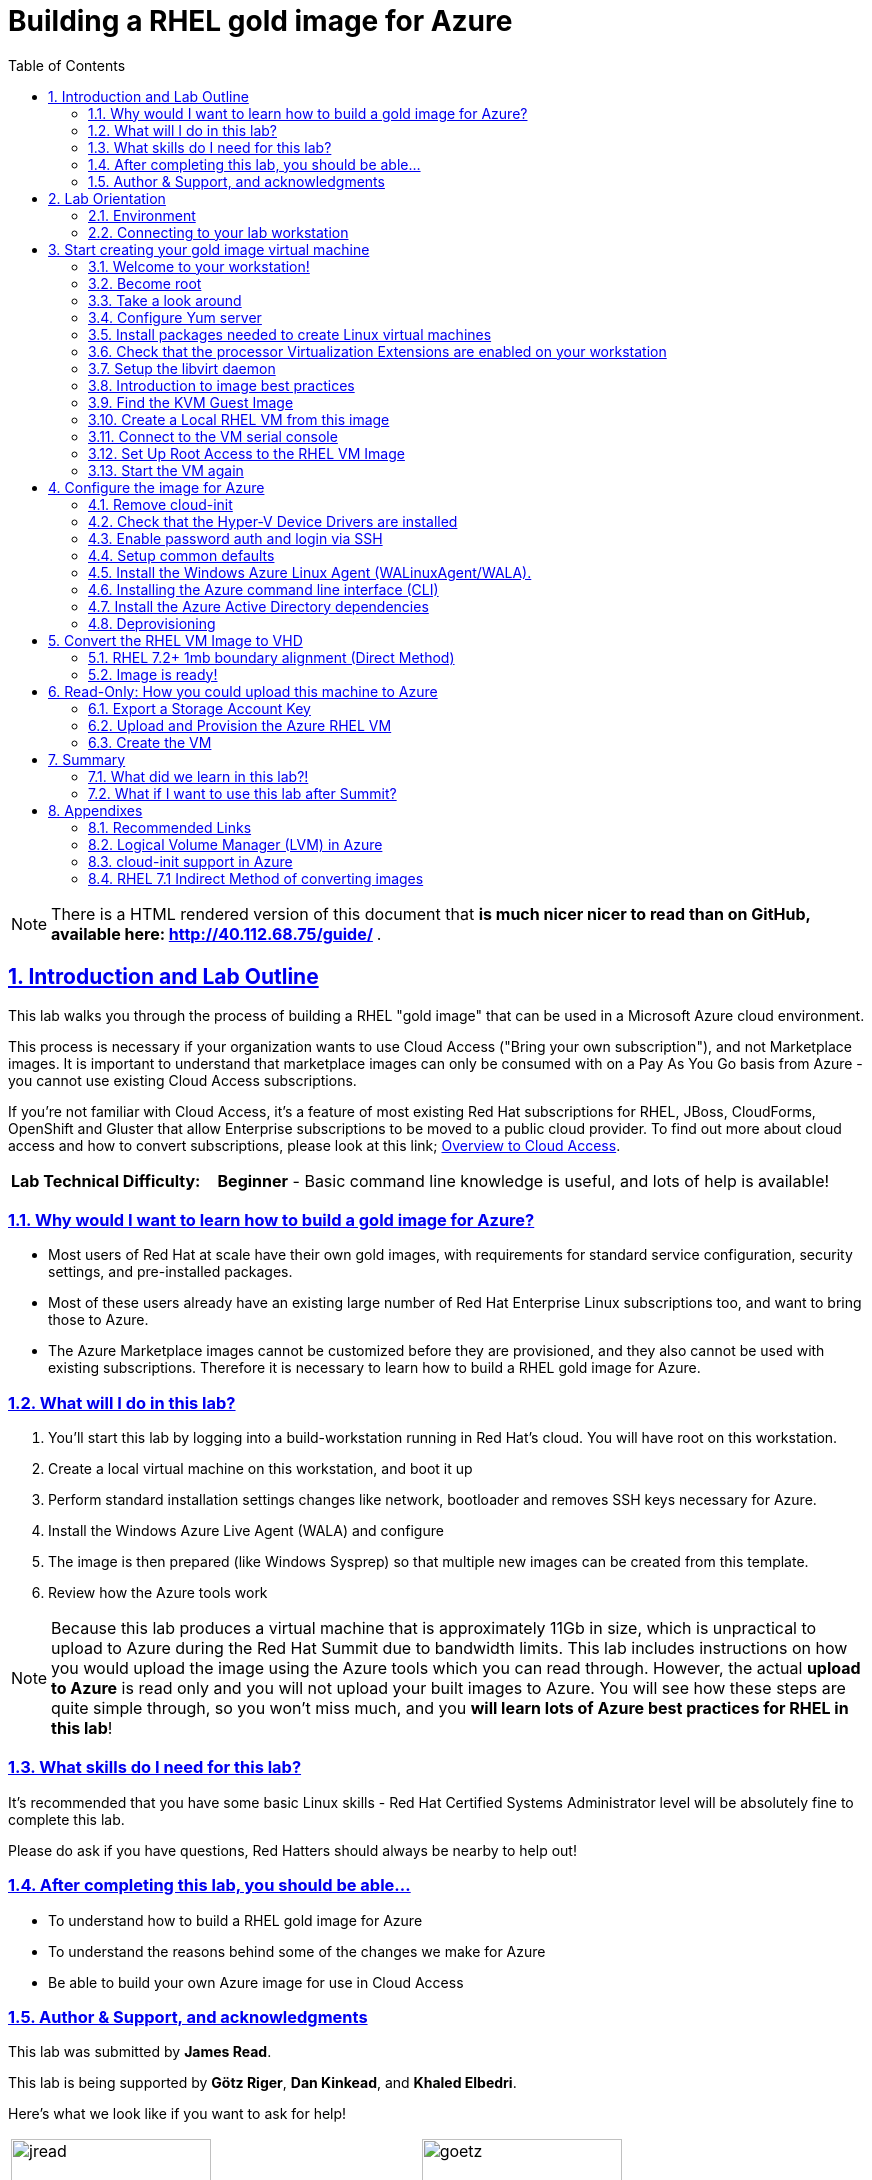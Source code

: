:data-uri:
:toc: left
:sectanchors: true
:sectlinks: true
:sectnums: true
:encoding: UTF-8

= Building a RHEL gold image for Azure

// include::sidebarhighlight.adoc[]

NOTE: There is a HTML rendered version of this document that **is much nicer
nicer to read than on GitHub, available here: http://40.112.68.75/guide/ **.

== Introduction and Lab Outline

This lab walks you through the process of building a RHEL "gold image" that can be used in a Microsoft Azure cloud environment. 

This process is necessary if your organization wants to use Cloud Access
("Bring your own subscription"), and not Marketplace images. It is important to
understand that marketplace images can only be consumed with on a Pay As You Go
basis from Azure - you cannot use existing Cloud Access subscriptions.

If you're not familiar with Cloud Access, it's a feature of most existing Red
Hat subscriptions for RHEL, JBoss, CloudForms, OpenShift and Gluster that allow
Enterprise subscriptions to be moved to a public cloud provider. To find out
more about cloud access and how to convert subscriptions, please look at this
link;
https://www.redhat.com/en/technologies/cloud-computing/cloud-access[Overview
to Cloud Access].

[cols="1,3"]
|===
| **Lab Technical Difficulty:** | **Beginner** - Basic command line knowledge is useful, and lots of help is available!
|===

=== Why would I want to learn how to build a gold image for Azure?

- Most users of Red Hat at scale have their own gold images, with requirements
  for standard service configuration, security settings, and pre-installed packages.
- Most of these users already have an existing large number of Red Hat
  Enterprise Linux subscriptions too, and want to bring those to Azure.

- The Azure Marketplace images cannot be customized before they are
  provisioned, and they also cannot be used with existing subscriptions.
  Therefore it is necessary to learn how to build a RHEL gold image for Azure.

=== What will I do in this lab?

. You'll start this lab by logging into a build-workstation running in Red
Hat's cloud. You will have root on this workstation.
. Create a local virtual machine on this workstation, and boot it up
. Perform standard installation settings changes like network, bootloader and
  removes SSH keys necessary for Azure.
. Install the Windows Azure Live Agent (WALA) and configure
. The image is then prepared (like Windows Sysprep) so that multiple new images can be created from this template. 
. Review how the Azure tools work

[NOTE]
Because this lab produces a virtual machine that is approximately 11Gb in size,
which is unpractical to upload to Azure during the Red Hat Summit due to
bandwidth limits. This lab includes instructions on how you would upload the image using the
Azure tools which you can read through. However, the actual **upload to Azure** is
read only and you will not upload your built images to Azure. You will see how
these steps are quite simple through, so you won't miss much, and you **will
learn lots of Azure best practices for RHEL in this lab**!

=== What skills do I need for this lab? 

It's recommended that you have some basic Linux skills - Red Hat Certified
Systems Administrator level will be absolutely fine to complete this lab.

Please do ask if you have questions, Red Hatters should always be nearby to
help out!

=== After completing this lab, you should be able...

- To understand how to build a RHEL gold image for Azure
- To understand the reasons behind some of the changes we make for Azure
- Be able to build your own Azure image for use in Cloud Access

=== Author & Support, and acknowledgments

This lab was submitted by **James Read**.

This lab is being supported by **Götz Riger**, **Dan Kinkead**, and **Khaled
Elbedri**. 

Here's what we look like if you want to ask for help!

[cols="^,^"]
|===
| image:labImages/jreadProfile.jpg[jread, 200]          | image:labImages/goetzProfile.jpg[goetz, 200]                  
| **James Read**                                        | **Götz Rieger**
| EMEA Senior Solution Architect for Microsoft, Red Hat | Senior Solution Architect, Germany, Red Hat
| Email: james@redhat.com                               | Email: grieger@redhat.com                          
|===
[cols="^,^"]
|===
| image:labImages/danProfile.jpg[dan, 200]              | image:labImages/khaledProfile.jpg[khaled, 200]
| **Dan Kinkead**                                       | **Khaled Elbedri**
| Platform Technical Integrated Support Manager, Red Hat| Technical Sales Lead for Open Source, Microsoft
| Email: dkinkead@redhat.com                            | Email: Khaled.Elbedri@microsoft.com
|===


James would like to express his sincere thanks to Götz, Dan, Khaled and others for
supporting this lab... and **you** for choose to sit here! 

This lab was based around a similar excellent knowledge base article on the Red Hat
customer portal. James would also like to thank the original authors and current maintainers of
the knowledge base article(s).

Small changes to those instructions to that document have been made to convert
it to a Red Hat Summit lab. This lab also includes additions not included in
the original article about using Azure Active Directory, LVM and a bit more.

Be sure to add the following article to your bookmarks **for reference after the Red Hat Summit**!

image::labImages/article.png[]

https://access.redhat.com/articles/uploading-rhel-image-to-azure

This link is also mentioned at the end of this lab guide, along with many other
relevant and useful links.

== Lab Orientation 
=== Environment

In this lab, we'll be using the lab laptop and remote workstation only. 

No special networking, connection Azure details are needed, no Red Hat subscriptions are
needed either. Very simple really!

You may need these details later in the lab;

|===
| Activation Key | **gold**
| Lab ID | **L1071**
| GUID | This is generated for you automatically - 4 characters that are unique to your lab and used in your hostname.
|===


=== Connecting to your lab workstation 

There are 3x machines used in this lab;

. Your lab laptop
.. Graphical environment
.. No root access
. Your lab workstation 
.. Hosted in the cloud
.. Can run virtual machines
.. This is the machine that you SSH into
. The virtual machine gold image you will be building

**You should now SSH into your lab workstation using the SSH command specified on
the lab provisioning webpage**. You can find the **Terminal** application in
the Applications -> Favorites top menu.

image::labImages/guidGrabberSsh.png[]

== Start creating your gold image virtual machine

=== Welcome to your workstation!

If you logged in successfully, you should see this message;

----
---
  Welcome to the RHEL Gold Image Workstation!

        Red Hat Summit 2018
---
lab-user@goldimageworkstation-GUID:
----

=== Become root

You can become root on your lab workstation using `sudo su`. This will allow
you to install packages and create virtual machines with libvirt.

    lab-user@goldimageworkstation-GUID: sudo su
    root@goldimageworkstation-GUID: whoami
    root

=== Take a look around

Lets just take a look around, this is a very simple workstation. **Run a couple
of simple commands below to explore the lab workstation**;

It should be running RHEL 7.5 Server.

    root@goldimageworkstation-GUID: cat /etc/redhat-release
    Red Hat Enterprise Linux Server release 7.5 (Maipo)

It should have just 8Gb of RAM; 

    root@goldimageworkstation-GUID: free -h
                  total        used        free      shared  buff/cache   available
    Mem:           7.6G        136M        7.3G         16M        195M        7.3G
    Swap:            0B          0B          0B

Your workstation should be a 2x core machine;

    root@goldimageworkstation-GUID: lscpu | grep -i CPU
    CPU op-mode(s):        32-bit, 64-bit
    CPU(s):                2
    On-line CPU(s) list:   0,1
    CPU family:            6
    CPU MHz:               2294.872
    NUMA node0 CPU(s):     0,1

This is more than enough to host a couple of small virtual machines - in this
lab we just will create one virtual machine.

=== Configure Yum server

This lab environment has stored updates and essential packages on a utility
server. You need to configure your workstation to get packages from this server

    root@goldimageworkstation-GUID: cd /etc/yum.repos.d/
    root@goldimageworkstation-GUID: wget http://40.112.68.75/lab.repo

It's always a good idea to clean the yum cache after repos change;

	root@goldimageworkstation-GUID: yum clean all

Check which repositories can be found with this command;

    root@goldimageworkstation-GUID: yum repolist

You should see the 2x repos in the list;

    root@goldimageworkstation-GUID: yum repolist
    Loaded plugins: product-id, search-disabled-repos, subscription-manager
    This system is not registered with an entitlement server. You can use subscription-m
    rhel-7-server-extras-rpms
    rhel-7-server-rpms
    (1/2): rhel-7-server-extras-rpms/primary_db
    (2/2): rhel-7-server-rpms/primary_db

=== Install packages needed to create Linux virtual machines

The following packages are used in this lab. Below, there is a brief
description of what the packages do, and in which repository to find them.

|===
| Package	| Repository | Description
| libvirt	|rhel-7-server-rpms	|Open source API, daemon, and management tool for managing platform virtualization.
|libguestfs	| rhel-7-server-rpms	| A library for accessing and modifying virtual machine file systems.
|libguestfs-tools	| rhel-7-server-rpms	| System administration tools for virtual machines; includes the guestfish utility.
| virt-install | rhel-7-server-rpms | Used to create a virtual machine
definition and register it with libvirt. 
|===

Install the packages as follows;

    root@goldimageworkstation-GUID: yum install libvirt libguestfs libguestfs-tools virt-install

=== Check that the processor Virtualization Extensions are enabled on your workstation

To run virtual machines on the workstations, the processor Virtualization
Extensions need to be enabled in the BIOS/EFI. This will have been done for you
automatically by the script that setup your workstation.

To check if the extensions are enabled, run the following command in your
terminal;

	root@goldimageworkstation-GUID: dmesg | grep -i kvm

You *should _not_ see* the following... If you do, something has gone terribly
wrong, please contact a lab admin!

	[164324.526483] kvm: disabled by bios
	[164346.574009] kvm: disabled by bios
	[164964.310827] kvm: disabled by bios

You *should see* something like this; 

    ...
    [    0.000000] Hypervisor detected: KVM
    ...

=== Setup the libvirt daemon

We're now going to start libvirt, which is a helper service that talks to and
manages KVM.

    root@goldimageworkstation-GUID: service libvirtd start
    root@goldimageworkstation-GUID: chkconfig libvirtd on

=== Introduction to image best practices

Red Hat releases a distribution of RHEL in .qcow2 format. This is optimized for
virtualization on libvirt hypervisors which is a useful starting point for
building an image for Azure. Once you have the base image configured, you can
use this image as a template for creating subsequent VMs in Microsoft Azure.
Note the following configuration settings in the next couple of sections.

==== VM Configuration Settings

Microsoft Azure VMs must have several specific configuration settings. Some of these settings are enabled during the initial VM creation. Other settings are set when provisioning the VM image for Microsoft Azure. Keep these in mind as you move through the procedure and refer back to it if you need to.

[options="header",cols="1,2"]
|===
| Option | Requirement
|LVM	| Do not use Logical Volume Management (LVM) on the operating system
disk. Instead, use regular partitions and format the disk using ext3, ext4, or
xfs. LVM or RAID can be used for data disks. <<about-lvm,Explain more about LVM>>
|ssh	| ssh should be enabled to provide remote access to your Azure VMs.
Note that you can use Azure's firewalling capabilities to restrict external
access.
| dhcp	| The primary virtual adapter should be configured for dhcp (IPv4 only).
| Network Manager	| This service should be disabled on RHEL 6.x images.
| Swap Space	| Do not create a dedicated swap file or swap partition. Swap space may be configured in the Azure Linux agent.
| NIC	| Choose virtio device for the primary virtual network adapter.
| encryption	| Do not use full disk encryption for the operating system disk. Data disks can be encrypted.
|===

=== Find the KVM Guest Image

We will now find the latest KVM Guest Image that is pre-downloaded for you on
your workstation. Normally, you can find KVM Guest Images on the Red Hat Customer Portal, but we've cached them locally to speed up download times. 

[NOTE]
We recommend downloading the latest minor version of each major version of
RHEL. Even though we support RHEL 6.7, we prefer you use RHEL 6.9. Likewise,
even though RHEL 7.1 is supported, you should use RHEL 7.5. 

RHEL 7.0 is not supported in Microsoft Azure because the driver packages for
Azure's network cards and similar were only released in 7.1 and later.

On your lab laptop, run the following command in a terminal; 

	root@goldimageworkstation-GUID: cd /opt/
	root@goldimageworkstation-GUID: ls
   
You should see an image filename that was downloaded from the customer portal
for you; **rhel-server-7.5-x86_64-kvm.qcow2**

Copy the image to `/var/lib/libvirt/images/`; We create a copy of this image because if we break something during the install, we can just make a new copy without having to download the image again.

	root@goldimageworkstation-GUID: cp rhel-server-7.5-x86_64-kvm.qcow2 /var/lib/libvirt/images/

=== Create a Local RHEL VM from this image

We are now going to create a new virtual machine on the workstation, based on
this standard KVM guest image. We will customize this image, then prepare it to
upload to Azure. 

You do not have any access to a graphical environment on your workstation, so
we will create a virtual machine using command line tools **virt-install** and
**virsh** (virtual shell). 

----
root@goldimageworkstation-GUID: virt-install -n goldimage -r 2048 --os-type=linux --os-variant=rhel7 --disk /var/lib/libvirt/images/rhel-server-7.5-x86_64-kvm.qcow2,device=disk,bus=virtio -w bridge=virbr0,model=virtio --vnc --noautoconsole --import
----

If successful, you should see; 

    Starting install...
    Domain creation completed.

Let's pause for a moment to understand what this command just did;

. `virt-install -n goldimage` created a new KVM/libvirt Virtual Machine called
"goldimage"
. `-r 2048`, gave this machine 2048Mb (2Gb) of RAM. Note that in Azure, this
virtual machine could be configured for any Azure machine size, and would not
be limited to 2Gb. We're just using 2Gb to initially build the image as there
is no workload installed.
. `--os-type=linux --os-variant=rhel7` configures the virtual hardware choices
to be the most compatible with RHEL.
. `--disk
/var/lib/libvirt/images/rhel-server-7.5-x86_64-kvm.qcow2,device=disk,bus=virtio`
sets the virtual machine to use the base disk image we just copied, and
connects it to the virtual machine using the "virtio" interface and driver. 
. `-w bridge=virbr0,model=virtio` This gives the virtual
machine a local network connection so we can SSH into it later.
. `--import` This imports the virtual machine definition to the local libvirt
daemon.

The virtual machine should be started automatically for you, you can check this
as follows;

    root@goldimageworkstation-GUID: virsh list
     Id    Name                           State
    ----------------------------------------------------
     2     goldimage                      running

If you see this, **awesome**! If you cannot see this, you should be sad and
contact a lab admin :) 

=== Connect to the VM serial console

Lets connect to our VM, but because it does not have a default network
configuration, we're going to use the serial console. 

    root@goldimageworkstation-GUID: virsh console goldimage

You will probably start seeing bootup warning messages like this... **don't
panic**!

    [  186.475166] cloud-init[802]: 2018-05-04 03:19:50,499 - url_helper.py[WARNING]: Calling 'http://192.168.122.1/latest/meta-data/instance-id' failed [50/120s]: request error [('Connection aborted.', error(111, 'Connection refused'))]

It's important to pause here and understand what is happening here.

==== Understanding cloud-init

`cloud-init` is a useful tool in environments that support it, like Red Hat
OpenStack Platform. It is a utility that is pre-installed on virtual machines,
and it starts up on bootup. It asks local
metadata servers for configuration information - network device IP addresses,
initial root passwords, initial SSH keys and various other details.

In our virtual environment, we have not got a cloud-init metadata server
configured - and it would be unusual to use cloud-init in simple environments
like this. Most importantly, cloud-init support for RHEL on Azure is not yet
generally available (<<cloud-init-about,Learn more here>>).

We could have disabled cloud-init using bootup options, but this was hopefully
a useful learning opportunity! Wait for cloud-init to time out (should take
about 3-5 minutes) and you should
then get a login screen eventually; 

----
Red Hat Enterprise Linux Server 7.5 (Maipo)
Kernel 3.10.0-862.el7.x86_64 on an x86_64

localhost login:
----

Great, a basic login prompt! Here's a quick **checkpoint of what we've done so
far**;

. SSHed into the workstation that is running in Red Hat's cloud
. Setup virtualization on the workstation
. Created a goldimage virtual machine

The problem is, because cloud-init failed, the
root password has not been set, and so you cannot login...

We're going to set the root password manually by turning the machine off,
editing it's virtual disk, editing the shadow password file, and then starting
it back up again!

We need to exit the serial console first to get back to our workstation.

. Press the keyboard shortcut **Control + ]** to exit the serial console. 
. Power off the virtual machine; `virsh destroy goldimage` 

Note that `virsh` uses the word "destroy" to mean "power off" virtual machine.
We did not delete this virtual machine, and we can check it still exists with
the following command;

    root@goldimageworkstation-GUID: virsh list --all
     Id    Name                           State
    ----------------------------------------------------
     -     goldimage                      shut off

Once you have shut down the VM, we will now set up root access to the image.

=== Set Up Root Access to the RHEL VM Image

So that the image can be customized for Microsoft Azure, you need to set up root access to the VM. You can do this by using a public/private key generator like ssh-keygen, or you can set up a root password by completing the steps below. 

On your workstation, use openssl to generate a new encrypted password for the root account on the new VM.

	root@goldimageworkstation-GUID: openssl passwd -1 yourPasswordGoesHere
    $1$bI/.EQaO$Qa.i9WtqjskncD9LgaJwq1

Copy the encrypted password string (in the example above -
**$1$bI/.EQaO$Qa.i9WtqjskncD9LgaJwq1** is our encrypted password).

We're now goin to use Guestfish to open up the virtual machine disk image, edit
a file, and then close the disk image. Gueshfish is a really useful tool for
making either quick, or automated changes to virtual machines without them
being started. It's particulary useful in this case to reset a root password
when we don't have root access to the machine.

Alternative ways to reset the root password include;

. Single user boot mode
. `virt-customize` - works in a similar way to guestfish, with simple
pre-prepared tasks like resetting the root password.  

Launch the guestfish utility to access the etc/shadow file on the image.

	root@goldimageworkstation-GUID: guestfish -a /var/lib/libvirt/images/rhel-server-7.5-x86_64-kvm.qcow2 

Enter the following commands at the guestfish command prompt.

	><fs> run
    100% ⟦▒▒▒▒▒▒▒▒▒▒▒▒▒▒▒▒▒▒▒▒▒▒▒▒▒▒▒▒▒▒▒▒▒▒▒▒▒▒▒▒▒▒▒▒▒▒▒▒▒▒▒▒▒▒▒▒▒▒▒▒▒▒▒▒▒▒▒▒▒⟧ 00:00

This lets the Guestfish tool see the virtual machine disks. 

	><fs> list-filesystems
    /dev/sda1: xfs

This shows that the virtual machine has a single disk image. We can virtually
mount it within Guestfish;

	><fs> mount /dev/sda1 /

Within Guestfish, we can use tools like vi to then edit files directly on the
disk. We'll use this to directly edit the shadow file (which stores our Linux
passwords). 

Edit the shadow file using **vi**. Replace the root password value with the encrypted password generated by the openssl command.

NOTE: **vi** is a Unix text editor that you may not be used to using - please
don't be afraid to ask a lab admin if you need help with using it!
Unfortunately Guestfish won't allow you to use other editors like nano that you
may choose to use instead.

	><fs> vi /etc/shadow

When you edit the **shadow** file, you replace the root password null value
that is represented by **!!** in the unedited file. 

----
root:!!:17612:0:99999:7:::
bin:*:17492:0:99999:7:::
daemon:*:17492:0:99999:7:::
... 
----

To setting the root password to our encrypted value, edit your file to look
something like this;

----
root:$1$bI/.EQaO$Qa.i9WtqjskncD9LgaJwq1:17612:0:99999:7:::
bin:*:17492:0:99999:7:::
daemon:*:17492:0:99999:7:::
... 
----

Save your changes to **/etc/shadow** and exit your text editor.

To confirm we edited this file successfully, we can just double check the first
line looks something like this using `cat`; 

    ><fs> cat /etc/shadow
    root:$1$bI/.EQaO$Qa.i9WtqjskncD9LgaJwq1:17612:0:99999:7:::
    ... 


Exit the guestfish utility. This will close the disk. 

	><fs> quit

=== Start the VM again

Use the following command to restart our virtual machine in libvirt;

    root@goldimageworkstation-GUID: virsh start goldimage

Note that cloud-init will try again, and will slow down your virtual machine
startup. Use the `virsh console goldimage` command to reconnect to the console
- you should now be able to login using the password you just set;

----
Red Hat Enterprise Linux Server 7.5 (Maipo)
Kernel 3.10.0-862.el7.x86_64 on an x86_64

localhost login: root
Password:
[root@localhost ~]#
----

If the root password does not work, check the **/etc/shadow** file to make sure the password was set up properly.

Once you are logged in using the root account, you're ready to configure the image.

== Configure the image for Azure

Complete the procedures in the following sections to finalize the gold image
for Azure.

=== Remove cloud-init
Lets get rid of that bootup delay from cloud-init!

If you are unfamiliar with this service, it's used to do the initial setup of virtual machines from generic images. OpenStack, and some other cloud platforms host a metadata server, which give images their initial hostname, username, ssh keys and similar. 

Red Hat Enterprise Linux and Azure does not have production support
`cloud-init` (<<cloud-init-about,click here to learn why>>), instead the Windows Azure Live Agent (WALA) does most of the tasks that `cloud-init` normally does. 

Stop the cloud-init service (if present).

	[root@localhost ~]# systemctl stop cloud-init

Remove the cloud-init software.

	[root@localhost ~]# yum remove cloud-init


=== Check that the Hyper-V Device Drivers are installed
Microsoft provides network and storage device drivers as part of their Linux
Integration Services for Hyper-V package. Hyper-V device drivers may need to be
installed on the RHEL VM prior to importing it to Microsoft Azure. Use the
`lsinitrd | grep hv` command to verify that the drivers are installed. i

Here is how you would manually configure the Hyper-V device drivers (**these next
few steps should not be necessary for you to type as recent RHEL7 images
include these drivers by default**); 

Note the spaces before and after the quotes. For example, add_drivers+=" hv_vmbus ". This ensures that unique drivers are loaded in the event that other Hyper-V drivers already exist in the environment.

On the RHEL VM, you would add the driver parameters to the /etc/dracut.conf file.

	add_drivers+=" hv_vmbus "
	add_drivers+=" hv_netvsc "
	add_drivers+=" hv_storvsc "

Here's how you regenerate the intramfs image.

	[root@localhost ~]# dracut -f -v

Verify the configuration changes now include the **hv** drivers in your bootup
image.

	[root@localhost ~]# lsinitrd | grep hv

You should see a list of Hyper-V drivers similar to the following drivers.

image::labImages/virt-manager_5.png[]

=== Enable password auth and login via SSH

Edit the /etc/ssh/sshd_config file and enable password authentication. This allows you to use SSH password authentication without using public key authentication. 

	PasswordAuthentication yes

Restart the SSH daemon for the configuration changes to be picked up;

    [root@localhost ~]# service sshd restart

We can now exit the serial console and reconnect via SSH. First we need to find
this virtual machine's IP address on libvirt, which starts with
**192.168.122.x**. 

    [root@localhost ~]# ip a
1: lo: <LOOPBACK,UP,LOWER_UP> mtu 65536 qdisc noqueue state UNKNOWN group default qlen 1000
    link/loopback 00:00:00:00:00:00 brd 00:00:00:00:00:00
    inet 127.0.0.1/8 scope host lo
       valid_lft forever preferred_lft forever
    inet6 ::1/128 scope host
       valid_lft forever preferred_lft forever
2: eth0: <BROADCAST,MULTICAST,UP,LOWER_UP> mtu 1500 qdisc pfifo_fast state UP group default qlen 1000
    link/ether 52:54:00:f3:b3:15 brd ff:ff:ff:ff:ff:ff
    inet 192.168.122.108/24 brd 192.168.122.255 scope global noprefixroute dynamic eth0
       valid_lft 2571sec preferred_lft 2571sec
    inet6 fe80::5054:ff:fef3:b315/64 scope link
       valid_lft forever preferred_lft forever

We can see from the above output that in this environment the IP address of our
gold image is **192.168.122.108**. Your IP address will be slightly different.
Take a note of it.

Exit the serial console by pressing the **Control + ]** shortcut.

SSH from the workstation back into the gold image VM, and use the password you
set earlier;

    root@goldimageworkstation-GUID: ssh root@192.168.122.108
    root@192.168.122.108's password:
    Last login: Fri May  4 04:08:24 2018
    [root@localhost ~]#

=== Setup common defaults

Set a generic host name. You could of course set this to your corporate
standard, like **goldimage.prod.example.com**.

	[root@localhost ~]# hostnamectl set-hostname localhost.localdomain

Edit /etc/sysconfig/network-scripts/ifcfg-eth0 so it matches the following list of configuration details.

	DEVICE="eth0"
	BOOTPROTO="dhcp"
	ONBOOT="yes"
	TYPE="Ethernet"
	USERCTL="no"
	PEERDNS="yes"
	IPV6INIT="no"

NOTE: Azure uses DHCP for it's network configuration of virtual machines. If
you use static IP addresses from the Azure command line tools or portal, it's
still using DHCP to actually apply these changes to virtual machines. This is a
common practice in cloud environments and is recommended to keep configuration
simple.  

Remove any persistent network device rules.

	[root@localhost ~]# rm -f /etc/udev/rules.d/70-persistent-net.rules
	[root@localhost ~]# rm -f /etc/udev/rules.d/75-persistent-net-generator.rules

This is necessary because when we create multiple copies of this virtual
machine on Azure, it will create network cards with different MAC addresses
that have not been "seen" by this virtual machine before. This would mean your
first virtual machine would be assigned **eth1** or **em2** or similar which is
undesirable. 

Set the network service to start automatically.

	[root@localhost ~]# chkconfig network on

Set ssh to start automatically.

	[root@localhost ~]# systemctl enable sshd
	[root@localhost ~]# systemctl is-enabled sshd

Modify the kernel boot parameters.

a. Add the following options to the end of the **GRUB_CMDLINE_LINUX** line in the `/etc/default/grub` file.

	earlyprintk=ttyS0
	console=ttyS0
	rootdelay=300

- The the `console` and `earlyprintk` statements allow the Azure diagnostics to
  pick up early bootup messages from the virtual machine in Azure. Note the
  Azure does not provide serial console access generally supported in every
  region yet.

b. Remove the following options, if they are present.

	rhgb
	quiet
	crashkernel=auto

- The `rhgb` statement normally is used to show a pretty/graphical boot. This won't be seen in Azure, and the diagnostic logs are more useful to us.

- Removing the quiet option will show us more log messages.

- `crashkernel=auto` tells the kernel to use the automatic mode in a crash, rather than choosing another option.

Regenerate the grub.cfg file. This updates the grub configuration with the changes we made above.

	grub2-mkconfig -o /boot/grub2/grub.cfg

In a production environment, it's necessary to register RHEL instances using `subscription-manager` to receive updates. It might seem like a good idea to do this in your gold image, but for the following reasons this isn't recommended;

- Your machine ID will be duplicated, causing problems when you launch 2x instances.

- A subscription will be consumed for your gold-image, which is in storage, doing nothing.

- If your subscriptions expire or change, you would need to update your gold image.

=== Install the Windows Azure Linux Agent (WALinuxAgent/WALA).

The goldimage virtual machine does not have any repositories configured because
it is not subscribed to **subscription-manager**. Again, lets download the lab
repo in our gold image;

    [root@localhost ~]# cd /etc/yum.repos.d/
    [root@localhost ~]# curl -O http://40.112.68.75/lab.repo

It's always a good idea to clean the yum cache after repos change;

	[root@localhost ~]#  yum clean all

[NOTE]
For production environments, the `rhel-7-server-extras-rpms` includes the Windows Azure Linux Agent.

Install the agent, and configure it to start on boot;

	[root@localhost ~]# yum -y install WALinuxAgent
	[root@localhost ~]# systemctl enable waagent.service

Edit the following lines in the `/etc/waagent.conf` file to configure swap space for provisioned VMs. Set swap space for whatever is appropriate for your provisioned VMs.

	Provisioning.DeleteRootPassword=n
	ResourceDisk.Filesystem=ext4
	ResourceDisk.EnableSwap=y
	ResourceDisk.SwapSizeMB=2048

=== Installing the Azure command line interface (CLI)

The Azure Command Line Interface is an optional package that is not essential
to running virtual machines on Azure, but it's very useful if you want to run
Azure commands from inside your virtual machines.

Import the Microsoft repository RPM signing key; 

    [root@localhost ~]# sudo rpm --import https://packages.microsoft.com/keys/microsoft.asc

Create a local Azure CLI repository entry.

    [root@localhost ~]# sudo sh -c 'echo -e "[azure-cli]\nname=Azure CLI\nbaseurl=https://packages.microsoft.com/yumrepos/azure-cli\nenabled=1\ngpgcheck=1\ngpgkey=https://packages.microsoft.com/keys/microsoft.asc" > /etc/yum.repos.d/azure-cli.repo'

Lets clean the yum repositories again just to be safe, and then install the
`azure-cli`. 


    [root@localhost ~]# sudo yum install azure-cli

Run the `az` command to check it's working. It should just print a header, lots
of help about available commands and then exit.
    
    [root@localhost ~]# az

WARNING: It would be a bad security best practice to login to your Azure
account and storage your username/password credentials in your gold image.
Instead, login to Azure with the `az` command after you create virtual machines
from this template.

=== Install the Azure Active Directory dependencies

To configure this RHEL virtual machine to optionally connect to Azure Active
Directory later, lets install the realmd and it's dependencies so it can later
be joined to a domain;

    [root@localhost ~]# yum install realmd sssd krb5-workstation krb5-libs samba-common-tools

If you would like to learn more about how to configure Azure Active Directory
when it is later in Azure, please see this following article; https://docs.microsoft.com/en-us/azure/active-directory-domain-services/active-directory-ds-join-rhel-linux-vm

=== Deprovisioning

Now many of the common tasks have been completed, we're almost ready to
"deprovision" the machine from WALA. It's sensible to take a backup of our work
so far, so that if the deprovisioning fails or we want to make changes later,
we can come back to this backup.

Logout of the gold image, and go back to the workstation. Take a snapshot of the VM from the workstation; 

    root@goldimageworkstation-GUID: virsh snapshot-create-as --domain goldimage --name "goldimage-before-deprovision"

Validate that the snapshot was created as follows;

    root@goldimageworkstation-GUID: virsh snapshot-list goldimage
     Name                 Creation Time             State
    ------------------------------------------------------------
     goldimage-before-provision 2018-05-09 01:01:14 +0200 running


Log back into the goldimage VM.

Prepare the VM for Azure provisioning by cleaning up the existing provisioning details; Azure will provision the VM in Azure. This command generates warnings, which is expected.

	[root@localhost ~]# waagent -force -deprovision

Here is what the deprovisioning command actually did;

. All SSH host keys (if Provisioning.RegenerateSshHostKeyPair is 'y' in the configuration file)
. Nameserver configuration in /etc/resolv.conf
. Root password from /etc/shadow (if Provisioning.DeleteRootPassword is 'y' in the configuration file)
. Cached DHCP client leases
. Resets host name to localhost.localdomain

Clean the shell history and shut down the VM.

	export HISTSIZE=0
	poweroff

== Convert the RHEL VM Image to VHD

All Azure VM images must be in vhd format. This section describes how to convert your template image from qcow2 to vhd format. Once you have converted the image to vhd using one of the conversion procedures below, proceed to the following section and authenticate your server.

Important: The resulting vhd file must be sized to the nearest 1 MB boundary for Microsoft Azure. The Indirect Method of conversion below has been thoroughly tested. You can use one of the Direct Methods for a 7.x or 6.x KVM Guest Image. Note that the Indirect Method should be used if the Azure VM does not start in Microsoft Azure after using one of the other methods of conversion.

NOTE: If you do **not** align your image to 1mb boundaries, it may still work,
but it's likely to cause significant performance degredation in Azure due to
the way Azure blob storage works. 

=== RHEL 7.2+ 1mb boundary alignment (Direct Method)

By default, the RHEL 7.2 Guest Image and above is already sized to an even 1 MB
boundary and can be converted directly from qcow2 to vhd. The qcow2 format is
the format of virtual machine disks used by defualt in libvirt. The vhd format
is what is supported by Azure.

Use the following command to directly convert the file.

	root@goldimageworkstation-GUID: qemu-img convert -p -f qcow2 -o
    subformat=fixed -O vpc rhel-server-7.5-x86_64-kvm.qcow2 rhel-server-7.5-x86_64-kvm.vhd

Take a quick look at size of the VHD file that was just generated;

    root@goldimageworkstation-GUID: ls -h rhel-server-7.5-x86_64-kvm.vhd

You should get something that looks like this;

    -rw-r--r-- 1 root root 11G May  9 01:16 rhel-server-7.5-x86_64-kvm.vhd

Notice how the size of the image has radically increased from approximately
**~2Gb** in the qcow2 format, to **~11Gb** in the VHD format. Hopefully you can
see why it's unpractical for us to upload this lab image to Azure - goodbye
Summit bandwidth!! 

To verify the file is resized correctly, show the virtual-size using the following command.

	qemu-img info --output=json -f vpc <path-to-image>

You should see some output like this. Take a note of the virtual-size which you
can see is **10737893376**.

    {
        "virtual-size": 10737893376,
        "filename": "rhel-server-7.5-x86_64-kvm.vhd",
        "format": "vpc",
        "actual-size": 1696194560,
        "dirty-flag": false
    }


Divide the virtual-size value by 1024, twice. If the result is a whole number,
the vhd file is aligned properly. If the result has a decimal point, the file
is not sized correctly and you should use the <<indirect-method,indirect method>>. There is a
calculator in the installed in acessories if you need it ;) 

	<virtual-size> / 1024 / 1024

=== Image is ready!

At this stage, your goldimage virtual machine disk is "ready" to be uploaded to
Azure! Well done for getting this far and finishing the practical part of this
lab.

Do read to the end as there are some important points you can stil learn, and a
summary section.

== Read-Only: How you could upload this machine to Azure

[NOTE]
We cannot actually run these commands in this lab, because 20+ people uploading 
11Gb images would consume all the bandwidth at Red Hat Summit, and would 
also take quite some time. This section of the lab is for reading only, we cannot
do these steps on the laptops. 

Enter az login to authenticate your Azure administration server and log in.

	az login

Example:

	[clouduser@localhost]$ az login
	To sign in, use a web browser to open the page https://aka.ms/devicelogin and enter the code FDMSCMETZ to authenticate.
	  [
		{
		  "cloudName": "AzureCloud",
		  "id": "",
		  "isDefault": true,
		  "name": "",
		  "state": "Enabled",
		  "tenantId": "",
		  "user": {
			"name": "",
			"type": "user"
		  }
		}
	  ]

===  Export a Storage Account Key

Important: The following steps are only for users that have existing resources for the VM in Microsoft Azure. If you need to create new Azure resources, go to Set Up New Resources in Microsoft Azure.

Complete the steps below to get your storage account key and export it to Microsoft Azure.

Get the storage account connection string.

	az storage account show-connection-string -n <storage-account-name> -g <resource-group>


Example:

	[clouduser@localhost]$ az storage account show-connection-string -n azrhelclistact -g azrhelclirsgrp
	{
	  "connectionString": "DefaultEndpointsProtocol=https;EndpointSuffix=core.windows.net;AccountName=azrhelclistact;AccountKey=NreGk...=="
	}


Export the connection string. Copy the connection string and paste it into the following command. This connects your system to the storage account.

	export AZURE_STORAGE_CONNECTION_STRING="<storage-connection-string>"


Example:

	[clouduser@localhost]$ export AZURE_STORAGE_CONNECTION_STRING="DefaultEndpointsProtocol=https;EndpointSuffix=core.windows.net;AccountName=azrhelclistact;AccountKey=NreGk...=="

Once you have exported the storage connection string, go to Upload and Provision the Azure RHEL VM.

Set Up New Resources in Microsoft Azure
Complete the following steps to create resources in Microsoft Azure.

Create a resource group in an Azure region.

	az group create --name <resource-group> --location <azure-region>


Example:

	[clouduser@localhost]$ az group create --name azrhelclirsgrp --location southcentralus
	{
	  "id": "/subscriptions//resourceGroups/azrhelclirsgrp",
	  "location": "southcentralus",
	  "managedBy": null,
	  "name": "azrhelclirsgrp",
	  "properties": {
		"provisioningState": "Succeeded"
	  },
	  "tags": null
	}


Create a storage account. Refer to Storage SKU Types for SKU type descriptions.

	az storage account create -l <azure-region> -n <storage-account-name> -g <resource-group> --sku <sku_type>


Example:

	[clouduser@localhost]$ az storage account create -l southcentralus -n azrhelclistact -g azrhelclirsgrp --sku Standard_LRS
	{
	  "accessTier": null,
	  "creationTime": "2017-04-05T19:10:29.855470+00:00",
	  "customDomain": null,
	  "encryption": null,
	  "id": "/subscriptions//resourceGroups/azrhelclirsgrp/providers/Microsoft.Storage/storageAccounts/azrhelclistact",
	  "kind": "Storage",
	  "lastGeoFailoverTime": null,
	  "location": "southcentralus",
	  "name": "azrhelclistact",
	  "primaryEndpoints": {
		"blob": "https://azrhelclistact.blob.core.windows.net/",
		"file": "https://azrhelclistact.file.core.windows.net/",
		"queue": "https://azrhelclistact.queue.core.windows.net/",
		"table": "https://azrhelclistact.table.core.windows.net/"
	},
	"primaryLocation": "southcentralus",
	"provisioningState": "Succeeded",
	"resourceGroup": "azrhelclirsgrp",
	"secondaryEndpoints": null,
	"secondaryLocation": null,
	"sku": {
	  "name": "Standard_LRS",
	  "tier": "Standard"
	},
	"statusOfPrimary": "available",
	"statusOfSecondary": null,
	"tags": {},
	  "type": "Microsoft.Storage/storageAccounts"
	}


Get the storage account connection string.

	az storage account show-connection-string -n <storage-account-name> -g <resource-group>


Example:

	[clouduser@localhost]$ az storage account show-connection-string -n azrhelclistact -g azrhelclirsgrp
	{
	  "connectionString": "DefaultEndpointsProtocol=https;EndpointSuffix=core.windows.net;AccountName=azrhelclistact;AccountKey=NreGk...=="
	}


Export the connection string. Copy the connection string and paste it into the following command. This connects your system to the storage account.

	export AZURE_STORAGE_CONNECTION_STRING="<storage-connection-string>"


Example:

	[clouduser@localhost]$ export AZURE_STORAGE_CONNECTION_STRING="DefaultEndpointsProtocol=https;EndpointSuffix=core.windows.net;AccountName=azrhelclistact;AccountKey=NreGk...=="


Create the storage container.

	$ az storage container create -n <container-name>


Example:

	[clouduser@localhost]$ az storage container create -n azrhelclistcont
	{
	  "created": true
	}


Create a virtual network.

	az network vnet create -g <resource group> --name <vnet-name> --subnet-name <subnet-name>


Example:

	[clouduser@localhost]$ az network vnet create --resource-group azrhelclirsgrp --name azrhelclivnet1 --subnet-name azrhelclisubnet1
	{
	  "newVNet": {
		"addressSpace": {
		  "addressPrefixes": [
		  "10.0.0.0/16"
		  ]
	  },
	  "dhcpOptions": {
		"dnsServers": []
	  },
	  "etag": "W/\"\"",
	  "id": "/subscriptions//resourceGroups/azrhelclirsgrp/providers/Microsoft.Network/virtualNetworks/azrhelclivnet1",
	  "location": "southcentralus",
	  "name": "azrhelclivnet1",
	  "provisioningState": "Succeeded",
	  "resourceGroup": "azrhelclirsgrp",
	  "resourceGuid": "0f25efee-e2a6-4abe-a4e9-817061ee1e79",
	  "subnets": [
		{
		  "addressPrefix": "10.0.0.0/24",
		  "etag": "W/\"\"",
		  "id": "/subscriptions//resourceGroups/azrhelclirsgrp/providers/Microsoft.Network/virtualNetworks/azrhelclivnet1/subnets/azrhelclisubnet1",
		  "ipConfigurations": null,
		  "name": "azrhelclisubnet1",
		  "networkSecurityGroup": null,
		  "provisioningState": "Succeeded",
		  "resourceGroup": "azrhelclirsgrp",
		  "resourceNavigationLinks": null,
		  "routeTable": null
		}
	  ],
	  "tags": {},
	  "type": "Microsoft.Network/virtualNetworks",
	  "virtualNetworkPeerings": null
	  }
	}

=== Upload and Provision the Azure RHEL VM
Complete the following steps to upload and provision the VM. Note that the exported storage connection string does not persist after a system reboot. If any of commands in the following steps fail, export the storage connection string again. (See Steps 3 and 4 in the previous section.)

Upload the image to the storage container. It may take several minutes.

Note: Enter az storage container list to get the list of storage containers.

	az storage blob upload --account-name <storage-account-name> --container-name <container-name> --type page --file <path-to-vhd> --name <image-name>.vhd

Example:

	[clouduser@localhost]$ az storage blob upload --account-name azrhelclistact --container-name azrhelclistcont --type page --file rhel-image-7.3.vhd --name rhel-image-7.3.vhd
	Percent complete: %100.0

Get the URL for the uploaded vhd file. You will need to use this URL in the following step.

	az storage blob url -c <container-name> -n <image-name>.vhd

Example:

	[clouduser@localhost]$ az storage blob url -c azrhelclistcont -n rhel-image-7.3.vhd
	"https://azrhelclistact.blob.core.windows.net/azrhelclistcont/rhel-image-7.3.vhd"

=== Create the VM

Note: The following command uses the option --generate-ssh-keys, which creates a private/public key pair. The private and public key files are created in ~/.ssh on your local machine. The public key is added to the authorized_keys file on the VM for the user specified by the --admin-username option.

	az vm create --resource-group <resource-group> --location <azure-region> --use-unmanaged-disk --name <vm-name> --storage-account <storage-account-name> --os-type linux --admin-username <administrator-name> --generate-ssh-keys --image <URL>

Example:

	[clouduser@localhost]$ az vm create --resource-group azrhelclirsgrp --location southcentralus --use-unmanaged-disk --name rhel-azure-vm-1 --storage-account azrhelclistact --os-type linux --admin-username clouduser --generate-ssh-keys --image https://azrhelclistact.blob.core.windows.net/azrhelclistcont/rhel-image-7.3.vhd

	{
	  "fqdns": "",
	  "id": "/subscriptions//resourceGroups/azrhelclirsgrp/providers/Microsoft.Compute/virtualMachines/rhel-azure-vm-1",
	  "location": "southcentralus",
	  "macAddress": "",
	  "powerState": "VM running",
	  "privateIpAddress": "10.0.0.4",
	  "publicIpAddress": "12.84.121.147",
	  "resourceGroup": "azrhelclirsgrp"

Note the public IP address. You will need this to log in to the VM in the next step.

Start an SSH session and log in to the appliance.

	ssh -i <path-to-ssh-key> <admin-username@public-IP-address>

Example:

	[clouduser@localhost]$ ssh  -i /home/clouduser/.ssh/id_rsa clouduser@12.84.121.147
	The authenticity of host '12.84.121.147' can't be established.
	Are you sure you want to continue connecting (yes/no)? yes
	Warning: Permanently added '12.84.121.147' (ECDSA) to the list of known hosts.

	[clouduser@rhel-azure-vm-1 ~]$

If you see your user login, you have successfully deployed your Azure RHEL VM.

You can now go to the Microsoft Azure portal and check the audit logs and properties of your resources. You can manage your VMs directly in the Microsoft Azure portal. If you are managing multiple VMs, you should use the ARM CLI. The ARM CLI provides a powerful interface to your resources in Microsoft Azure. Enter az --help in the CLI or go to Azure CLI 2.0 Command Reference to learn more about the commands you use to manage your VMs in Microsoft Azure.

Using other Authentication Methods
While recommended for increased security, the use of the Azure-generated public key file in the example above is not a requirement. The following examples show two other methods for SSH authentication.

Example 1: These command options provision a new Azure VM without generating a public key file. They allow SSH authentication using a password.

	az vm create --resource-group <resource-group> --location <azure-region> --use-unmanaged-disk --name <vm-name> --storage-account <storage-account-name> --os-type linux --admin-username <administrator-name> --admin-password <ssh-password> --image <URL>

Authentication command: ssh <admin-username@public-ip-address>

Example 2: These command options provision a new Azure VM that you can use the SSH protocol to access using an existing public key file.

	az vm create --resource-group <resource-group> --location <azure-region> --use-unmanaged-disk --name <vm-name> --storage-account <storage-account-name> --os-type linux --admin-username <administrator-name> --ssh-dest-key-path <path-to-existing-ssh-key> --image <URL>

Authentication command: ssh -i <path-to-existing-ssh-key> <admin-username@public-ip-address>

== Summary

=== What did we learn in this lab?!

In this lab we've run through most of the basic steps needed to create a Red
Hat Enterprise Linux image for Azure. 

. We setup virtualisation support on a RHEL7 server in order to create a
"goldimage" virtual machine.
. The goldimage virtual machine was downloaded from the Red Hat customer
portal, and we customized this image to boot up in our local environment.
. We removed cloud-init, which is not yet supported on Azure, and setup the
Windows Azure Live Agent. 
. There were read-only instructions on how you would upload this image to Azure
later.

We hope that you are now more familiar with the process, please do review the recommended links below to learn more.

Any feedback, comments about this lab guide, please email james@redhat.com ,
and enjoy the rest of the Red Hat Summit!

=== What if I want to use this lab after Summit?

Sure! It's on GitHub, check out: https://github.com/redhatdemocentral/rhsummitlabs-2018/blob/master/rhsummitlabs/Building_a_RHEL_gold_image_for_Azure/README.adoc . Obviously the lab
environment you used at Red Hat Summit will not be available, but you can
easily create your own workstation and then many of the instructions are
similar.

== Appendixes

=== Recommended Links

Original lab guide document, also explains how to build images from ISOs and more; 
https://access.redhat.com/articles/uploading-rhel-image-to-azure

Useful Links, FAQ and Best Practices;

* https://access.redhat.com/articles/2758981[Frequently Asked Questions and Recommended Practices for Microsoft Azure]
* https://access.redhat.com/articles/product-configuration-for-azure#regional-product-availability-1[Azure regional product availability]
* https://azure.microsoft.com/en-us/global-infrastructure/services/["Red Hat Linux" (sic) availability by Azure region]
* https://www.redhat.com/en/technologies/cloud-computing/cloud-access[Overview of Cloud Access]

[#about-lvm]
=== Logical Volume Manager (LVM) in Azure

If you inspect the root disk of these machines, you'll notice that Logical
Volume Management (LVM) is not being used. LVM is very common in physical
machines and on-premise virtual machines to configure OS and Data disks in
software, rather than in hardware.

While LVM is a useful tool still for Data disks in Azure, the Red Hat
recommendation is **not** to use LVM for Operating System disks at this time
(mount points like /, /bin, /usr, /var, etc). 

. Azure's disk resizing capabilities have no understanding of LVM, and risk
damaging disks if resized.

. If LVM has issues during bootup, it would pause the bootup before SSH becomes
available, rendering the machine impossible to login to. Note that some Azure
regions have early support for serial consoles that may make this limitation
less of an issue in the future. However, it is not yet available in all
regions for all machine types. 

[#cloud-init-about]
=== cloud-init support in Azure

https://docs.microsoft.com/en-us/azure/virtual-machines/linux/using-cloud-init

[#indirect-method]
=== RHEL 7.1 Indirect Method of converting images

RHEL 7.1 images are not aligned. For RHEL 7.1 only the following instructions
are required.

Convert the qcow2 image to raw format, re-size it, and convert the raw image to vhd.

Convert the image from qcow2 to raw.

	root@goldimageworkstation-GUID: qemu-img convert -f qcow2 -O raw <image-xxx.qcow2> <image-xxx.raw>

Save the following as a script. (These steps use aligned-size.sh.) The script will calculate the size of the raw image to the nearest 1 MB boundary.

	#!/bin/bash
	rawdisk="image-xxx.raw"
	MB=$((1024 * 1024))
	size=$(qemu-img info -f raw --output json "$rawdisk" | gawk 'match($0, /"virtual-size": ([0-9]+),/, val) {print val[1]}')
	rounded_size=$((($size/$MB + 1) * $MB))
	echo "rounded size = $rounded_size"
	export rounded_size

Run the script.

	root@goldimageworkstation-GUID: sh aligned-size.sh

Resize the raw image using the rounded size.

	root@goldimageworkstation-GUID: qemu-img resize -f raw <image-xxx.raw> <rounded-size>

Convert the raw disk image to vhd format.

Important: qemu-img version 1.5.3 is used in this procedure. Check the qemu-img version using yum info qemu-img (or dnf info qemu-img for Fedora 22 or later). If the version is 2.2.1 or later, add the option force_size in the conversion command, for example, subformat=fixed,force_size. All other command options remain the same.

	root@goldimageworkstation-GUID: qemu-img convert -f raw -o subformat=fixed -O vpc <image-xxx.raw> <image-xxx.vhd>

To verify the file is resized correctly, show the virtual-size using the following command.

	root@goldimageworkstation-GUID: qemu-img info --output=json -f vpc <path-to-image>

	Divide the virtual-size value by 1024, twice. If the result is a whole number, the vhd file is aligned properly.

	<virtual-size> / 1024 / 1024




